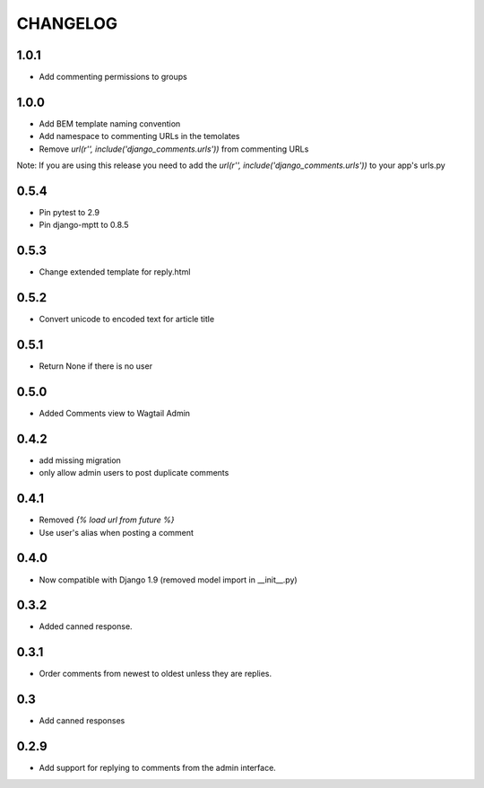 CHANGELOG
=========

1.0.1
-----
- Add commenting permissions to groups

1.0.0
-----
- Add BEM template naming convention
- Add namespace to commenting URLs in the temolates
- Remove `url(r'', include('django_comments.urls'))` from commenting URLs
Note: If you are using this release you need to add the `url(r'', include('django_comments.urls'))` to your app's urls.py

0.5.4
-----
- Pin pytest to 2.9
- Pin django-mptt to 0.8.5

0.5.3
-----
- Change extended template for reply.html

0.5.2
-----
- Convert unicode to encoded text for article title

0.5.1
-----
- Return None if there is no user

0.5.0
-----
- Added Comments view to Wagtail Admin

0.4.2
-----
- add missing migration
- only allow admin users to post duplicate comments

0.4.1
-----
- Removed `{% load url from future %}`
- Use user's alias when posting a comment

0.4.0
-----
- Now compatible with Django 1.9 (removed model import in __init__.py)

0.3.2
-----
- Added canned response.

0.3.1
-----
- Order comments from newest to oldest unless they are replies.

0.3
---
- Add canned responses

0.2.9
-----
- Add support for replying to comments from the admin interface.

